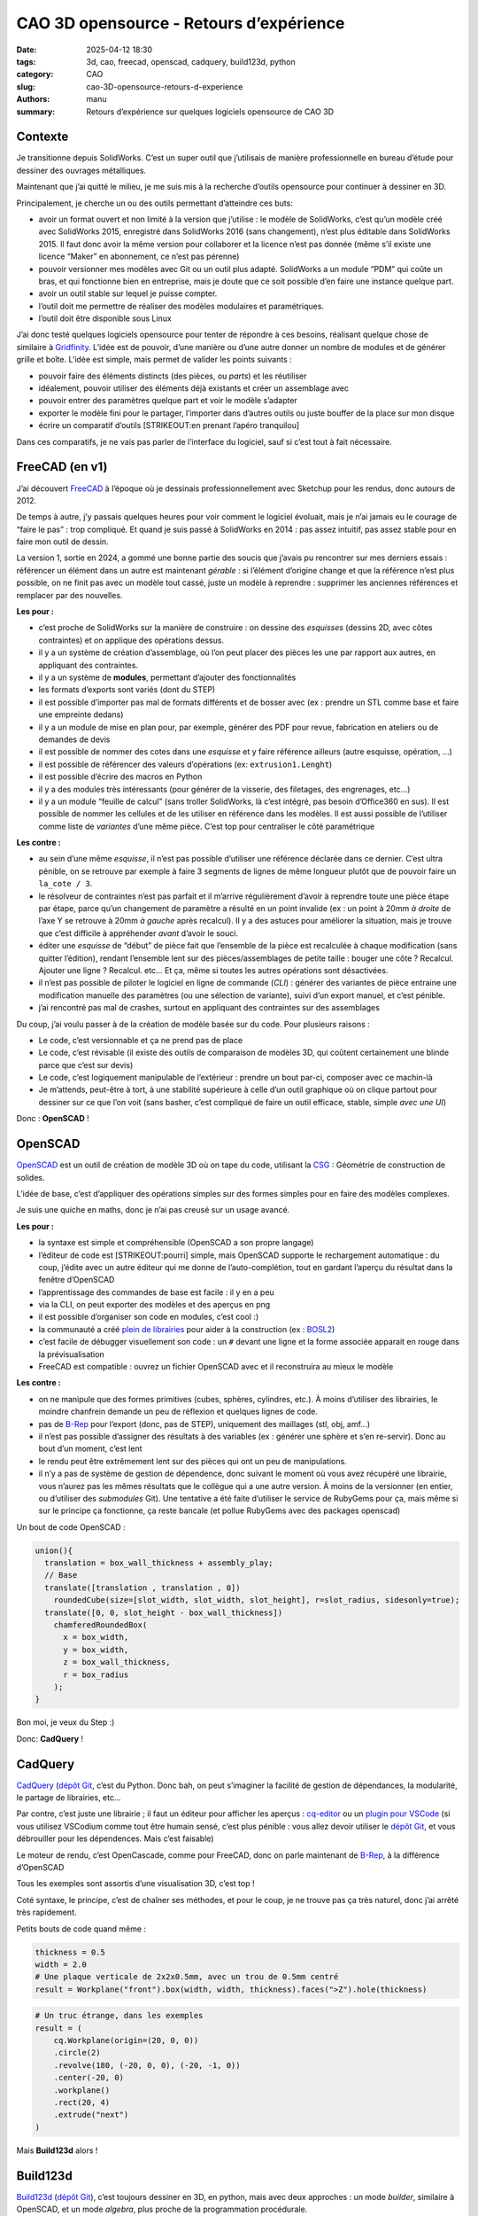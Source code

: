 ========================================
CAO 3D opensource - Retours d’expérience
========================================

:date: 2025-04-12 18:30
:tags: 3d, cao, freecad, openscad, cadquery, build123d, python
:category: CAO
:slug: cao-3D-opensource-retours-d-experience
:authors: manu
:summary: Retours d’expérience sur quelques logiciels opensource de CAO 3D

Contexte
--------

Je transitionne depuis SolidWorks. C’est un super outil que j’utilisais
de manière professionnelle en bureau d’étude pour dessiner des ouvrages
métalliques.

Maintenant que j’ai quitté le milieu, je me suis mis à la recherche
d’outils opensource pour continuer à dessiner en 3D.

Principalement, je cherche un ou des outils permettant d’atteindre ces
buts:

- avoir un format ouvert et non limité à la version que j’utilise : le
  modèle de SolidWorks, c’est qu’un modèle créé avec SolidWorks 2015,
  enregistré dans SolidWorks 2016 (sans changement), n’est plus éditable
  dans SolidWorks 2015. Il faut donc avoir la même version pour
  collaborer et la licence n’est pas donnée (même s’il existe une
  licence “Maker” en abonnement, ce n’est pas pérenne)
- pouvoir versionner mes modèles avec Git ou un outil plus adapté.
  SolidWorks a un module “PDM” qui coûte un bras, et qui fonctionne bien
  en entreprise, mais je doute que ce soit possible d’en faire une
  instance quelque part.
- avoir un outil stable sur lequel je puisse compter.
- l’outil doit me permettre de réaliser des modèles modulaires et
  paramétriques.
- l’outil doit être disponible sous Linux

J’ai donc testé quelques logiciels opensource pour tenter de répondre à
ces besoins, réalisant quelque chose de similaire à
`Gridfinity <https://gridfinity.xyz/>`__. L’idée est de pouvoir, d’une
manière ou d’une autre donner un nombre de modules et de générer grille
et boîte. L’idée est simple, mais permet de valider les points suivants
:

- pouvoir faire des éléments distincts (des pièces, ou *parts*) et les
  réutiliser
- idéalement, pouvoir utiliser des éléments déjà existants et créer un
  assemblage avec
- pouvoir entrer des paramètres quelque part et voir le modèle s’adapter
- exporter le modèle fini pour le partager, l’importer dans d’autres
  outils ou juste bouffer de la place sur mon disque
- écrire un comparatif d’outils [STRIKEOUT:en prenant l’apéro
  tranquilou]

Dans ces comparatifs, je ne vais pas parler de l’interface du logiciel,
sauf si c’est tout à fait nécessaire.

FreeCAD (en v1)
---------------

J’ai découvert `FreeCAD <https://www.freecad.org/>`__ à l’époque où je
dessinais professionnellement avec Sketchup pour les rendus, donc
autours de 2012.

De temps à autre, j’y passais quelques heures pour voir comment le
logiciel évoluait, mais je n’ai jamais eu le courage de “faire le pas” :
trop compliqué. Et quand je suis passé à SolidWorks en 2014 : pas assez
intuitif, pas assez stable pour en faire mon outil de dessin.

La version 1, sortie en 2024, a gommé une bonne partie des soucis que
j’avais pu rencontrer sur mes derniers essais : référencer un élément
dans un autre est maintenant *gérable* : si l’élément d’origine change
et que la référence n’est plus possible, on ne finit pas avec un modèle
tout cassé, juste un modèle à reprendre : supprimer les anciennes
références et remplacer par des nouvelles.

**Les pour :**

- c’est proche de SolidWorks sur la manière de construire : on dessine
  des *esquisses* (dessins 2D, avec côtes contraintes) et on applique
  des opérations dessus.
- il y a un système de création d’assemblage, où l’on peut placer des
  pièces les une par rapport aux autres, en appliquant des contraintes.
- il y a un système de **modules**, permettant d’ajouter des
  fonctionnalités
- les formats d’exports sont variés (dont du STEP)
- il est possible d’importer pas mal de formats différents et de bosser
  avec (ex : prendre un STL comme base et faire une empreinte dedans)
- il y a un module de mise en plan pour, par exemple, générer des PDF
  pour revue, fabrication en ateliers ou de demandes de devis
- il est possible de nommer des cotes dans une *esquisse* et y faire
  référence ailleurs (autre esquisse, opération, …)
- il est possible de référencer des valeurs d’opérations (ex:
  ``extrusion1.Lenght``)
- il est possible d’écrire des macros en Python
- il y a des modules très intéressants (pour générer de la visserie, des
  filetages, des engrenages, etc…)
- il y a un module “feuille de calcul” (sans troller SolidWorks, là
  c’est intégré, pas besoin d’Office360 en sus). Il est possible de
  nommer les cellules et de les utiliser en référence dans les modèles.
  Il est aussi possible de l’utiliser comme liste de *variantes* d’une
  même pièce. C’est top pour centraliser le côté paramétrique

**Les contre :**

- au sein d’une même *esquisse*, il n’est pas possible d’utiliser une
  référence déclarée dans ce dernier. C’est ultra pénible, on se
  retrouve par exemple à faire 3 segments de lignes de même longueur
  plutôt que de pouvoir faire un ``la_cote / 3``.
- le résolveur de contraintes n’est pas parfait et il m’arrive
  régulièrement d’avoir à reprendre toute une pièce étape par étape,
  parce qu’un changement de paramètre a résulté en un point invalide (ex
  : un point à 20mm *à droite* de l’axe Y se retrouve à 20mm *à gauche*
  après recalcul). Il y a des astuces pour améliorer la situation, mais
  je trouve que c’est difficile à appréhender *avant* d’avoir le souci.
- éditer une *esquisse* de “début” de pièce fait que l’ensemble de la
  pièce est recalculée à chaque modification (sans quitter l’édition),
  rendant l’ensemble lent sur des pièces/assemblages de petite taille :
  bouger une côte ? Recalcul. Ajouter une ligne ? Recalcul. etc… Et ça,
  même si toutes les autres opérations sont désactivées.
- il n’est pas possible de piloter le logiciel en ligne de commande
  (*CLI*) : générer des variantes de pièce entraine une modification
  manuelle des paramètres (ou une sélection de variante), suivi d’un
  export manuel, et c’est pénible.
- j’ai rencontré pas mal de crashes, surtout en appliquant des
  contraintes sur des assemblages

Du coup, j’ai voulu passer à de la création de modèle basée sur du code.
Pour plusieurs raisons :

- Le code, c’est versionnable et ça ne prend pas de place
- Le code, c’est révisable (il existe des outils de comparaison de
  modèles 3D, qui coûtent certainement une blinde parce que c’est sur
  devis)
- Le code, c’est logiquement manipulable de l’extérieur : prendre un
  bout par-ci, composer avec ce machin-là
- Je m’attends, peut-être à tort, à une stabilité supérieure à celle
  d’un outil graphique où on clique partout pour dessiner sur ce que
  l’on voit (sans basher, c’est compliqué de faire un outil efficace,
  stable, simple *avec une UI*)

Donc : **OpenSCAD** !

OpenSCAD
--------

`OpenSCAD <https://openscad.org/>`__ est un outil de création de modèle
3D où on tape du code, utilisant la
`CSG <https://fr.wikipedia.org/wiki/G%C3%A9om%C3%A9trie_de_construction_de_solides>`__
: Géométrie de construction de solides.

L’idée de base, c’est d’appliquer des opérations simples sur des formes
simples pour en faire des modèles complexes.

Je suis une quiche en maths, donc je n’ai pas creusé sur un usage
avancé.

**Les pour :**

- la syntaxe est simple et compréhensible (OpenSCAD a son propre
  langage)
- l’éditeur de code est [STRIKEOUT:pourri] simple, mais OpenSCAD
  supporte le rechargement automatique : du coup, j’édite avec un autre
  éditeur qui me donne de l’auto-complétion, tout en gardant l’aperçu du
  résultat dans la fenêtre d’OpenSCAD
- l’apprentissage des commandes de base est facile : il y en a peu
- via la CLI, on peut exporter des modèles et des aperçus en png
- il est possible d’organiser son code en modules, c’est cool :)
- la communauté a créé `plein de
  librairies <https://openscad.org/libraries.html>`__ pour aider à la
  construction (ex : `BOSL2 <https://github.com/BelfrySCAD/BOSL2/>`__)
- c’est facile de débugger visuellement son code : un ``#`` devant une
  ligne et la forme associée apparait en rouge dans la prévisualisation
- FreeCAD est compatible : ouvrez un fichier OpenSCAD avec et il
  reconstruira au mieux le modèle

**Les contre :**

- on ne manipule que des formes primitives (cubes, sphères, cylindres,
  etc.). À moins d’utiliser des librairies, le moindre chanfrein demande
  un peu de réflexion et quelques lignes de code.
- pas de `B-Rep <https://fr.wikipedia.org/wiki/B-Rep>`__ pour l’export
  (donc, pas de STEP), uniquement des maillages (stl, obj, amf…)
- il n’est pas possible d’assigner des résultats à des variables (ex :
  générer une sphère et s’en re-servir). Donc au bout d’un moment, c’est
  lent
- le rendu peut être extrêmement lent sur des pièces qui ont un peu de
  manipulations.
- il n’y a pas de système de gestion de dépendence, donc suivant le
  moment où vous avez récupéré une librairie, vous n’aurez pas les mêmes
  résultats que le collègue qui a une autre version. À moins de la
  versionner (en entier, ou d’utiliser des *submodules* Git). Une
  tentative a été faite d’utiliser le service de RubyGems pour ça, mais
  même si sur le principe ça fonctionne, ça reste bancale (et pollue
  RubyGems avec des packages openscad)

Un bout de code OpenSCAD :

.. code:: scad

   union(){
     translation = box_wall_thickness + assembly_play;
     // Base
     translate([translation , translation , 0])
       roundedCube(size=[slot_width, slot_width, slot_height], r=slot_radius, sidesonly=true);
     translate([0, 0, slot_height - box_wall_thickness])
       chamferedRoundedBox(
         x = box_width,
         y = box_width,
         z = box_wall_thickness,
         r = box_radius
       );
   }

Bon moi, je veux du Step :)

Donc: **CadQuery** !

CadQuery
--------

`CadQuery <https://cadquery.readthedocs.io/en/latest/>`__ (`dépôt
Git <https://github.com/CadQuery/cadquery>`__, c’est du Python. Donc
bah, on peut s’imaginer la facilité de gestion de dépendances, la
modularité, le partage de librairies, etc…

Par contre, c’est juste une librairie ; il faut un éditeur pour afficher
les aperçus : `cq-editor <https://github.com/CadQuery/CQ-editor>`__ ou
un `plugin pour
VSCode <https://marketplace.visualstudio.com/items?itemName=bernhard-42.ocp-cad-viewer>`__
(si vous utilisez VSCodium comme tout être humain sensé, c’est plus
pénible : vous allez devoir utiliser le `dépôt
Git <https://github.com/bernhard-42/vscode-ocp-cad-viewer>`__, et vous
débrouiller pour les dépendences. Mais c’est faisable)

Le moteur de rendu, c’est OpenCascade, comme pour FreeCAD, donc on parle
maintenant de `B-Rep <https://fr.wikipedia.org/wiki/B-Rep>`__, à la
différence d’OpenSCAD

Tous les exemples sont assortis d’une visualisation 3D, c’est top !

Coté syntaxe, le principe, c’est de chaîner ses méthodes, et pour le
coup, je ne trouve pas ça très naturel, donc j’ai arrêté très
rapidement.

Petits bouts de code quand même :

.. code:: py

   thickness = 0.5
   width = 2.0
   # Une plaque verticale de 2x2x0.5mm, avec un trou de 0.5mm centré
   result = Workplane("front").box(width, width, thickness).faces(">Z").hole(thickness)

.. code:: py

   # Un truc étrange, dans les exemples
   result = (
       cq.Workplane(origin=(20, 0, 0))
       .circle(2)
       .revolve(180, (-20, 0, 0), (-20, -1, 0))
       .center(-20, 0)
       .workplane()
       .rect(20, 4)
       .extrude("next")
   )

Mais **Build123d** alors !

Build123d
---------

`Build123d <https://build123d.readthedocs.io/>`__ (`dépôt
Git <https://github.com/gumyr/build123d>`__), c’est toujours dessiner en
3D, en python, mais avec deux approches : un mode *builder*, similaire à
OpenSCAD, et un mode *algebra*, plus proche de la programmation
procédurale.

Le moteur de rendu, c’est aussi OpenCascade, comme pour CadQuery et
FreeCAD, donc on fait aussi du B-Rep.

Pour le moment, je suis dans le process de terminer le modèle
“Gridfinity”, donc je n’ai pas encore fait de génération en CLI, mais à
priori, c’est possible.

**Les pour :**

- la doc est bien faite, assortie `d’exemples
  3D <https://build123d.readthedocs.io/en/latest/introductory_examples.html>`__,
  de rendus et de tutos
- vu qu’on code pour faire du B-Rep, on peut exporter (entre autres) du
  STEP \o/
- on peut faire des screenshots de qualité (leur doc en contient plein)
- je trouve la syntaxe sympa, et suivant le besoin, bosser avec un mode
  ou l’autre, c’est chouette
- le débug se fait plutôt facilement (pas aussi aisé qu’avec OpenSCAD,
  celà dit)
- on peut assigner des résultats à des variables pour éviter des
  re-calculs
- pour les préviews, il y a `un fork de
  cq-editor <https://github.com/jdegenstein/jmwright-CQ-Editor>`__ qui
  prend en charge les modèles Build123d en plus des modèles CadQuery
  (j’utilise, avec un éditeur à côté, comme pour OpenSCAD). Le “bundle”
  sur github inclut quelques librairies supplémentaires. Sinon, le
  `plugin
  VSCode <https://marketplace.visualstudio.com/items?itemName=bernhard-42.ocp-cad-viewer>`__
  pour CadQuery supporte aussi Build123d
- on peut écrire des tests (je ne me suis pas penché là-dessus, mais
  bon, un gros point en plus)
- Il y a des sélecteurs pour à peu près tout (vertices, arêtes, faces)
  et des méthodes pour réaliser des opérations dessus (yay ! des
  chanfreins *faciles* !)
- on peut partir avec des primitives et les manipuler, comme dans
  OpenSCAD
- on peut dessiner soi-même des lignes en spécifiant leurs points, puis
  appliquer des opérations dessus
- on peut importer des formats 2D et bosser dessus (j’ai vu passer des
  exemples avec du SVG)
- il est possible de créer des modèles avec CadQuery et les continuer
  avec build123D
- …

**Les contre :**

- le temps d’apprentissage est plus long qu’avec OpenSCAD, je jongle
  encore avec la doc et mon code
- j’ai pu noter des différences de comportement pour la même méthode,
  suivant qu’on soit en mode *builder* ou *algebra*
- comprendre pourquoi une opération n’est pas possible n’est pas
  toujours simple

Rien n’est parfait. Il y a certainement d’autres soucis ou points de
friction, mais pour le moment, *ça va* dans l’ensemble

Une plaque avec un trou, en mode *builder* :

.. code:: py

   length, width, thickness = 80.0, 60.0, 10.0
   center_hole_dia = 22.0

   with BuildPart() as ex2:
       Box(length, width, thickness)
       Cylinder(radius=center_hole_dia / 2, height=thickness, mode=Mode.SUBTRACT)

La même en mode *algebra* :

.. code:: py

   length, width, thickness = 80.0, 60.0, 10.0
   center_hole_dia = 22.0

   ex2 = Box(length, width, thickness)
   ex2 -= Cylinder(center_hole_dia / 2, height=thickness)

Autres
------

Il existe d’autres outils pour faire de la 3D paramétrique, j’ai pu
essayer un peu un plugin pour Blender : `CAD
Sketcher <https://www.cadsketcher.com/>`__. C’est prometteur si vous
êtes à l’aise avec Blender, et ce n’est pas mon cas.

`AstoCAD <https://www.astocad.com>`__ est un fork de FreeCAD, payant,
qui reverse ses correctifs et améliorations au projet après un certain
temps. C’est un abonnement à l’année, je n’ai donc pas essayé, trouvant
le prix trop élevé *juste pour tester*.

Je suis tombé sur `PartCAD <https://partcad.org/>`__
(`docs <https://partcad.readthedocs.io/>`__ et `dépôt
Git <https://github.com/partcad/partcad/>`__), un “standard de
documentation de produits manufacturables”, ce sera ma prochaine étape.

`Manyfold <https://manyfold.app>`__ est un service opensource en Ruby
(on Rails) de gestion et partage de modèles 3D. Une partie fédération
est en cours de développement avec ActivityPub.

Il y a aussi `SolveSpace <https://solvespace.com>`__ pour dessiner des
modèles paramétriques, qui m’a été remonté pendant l’écriture de
l’article.

Pour visualiser les fichiers 3D, j’utilise
`Mayo <https://github.com/fougue/mayo>`__ principalement, et
`MeshLab <https://www.meshlab.net/>`__ me permet de corriger des modèles
récupérés sur internet.

Et du coup ?
------------

Mon point de vue sur ces outils n’engage que moi, je pense qu’il faut
tester pour adopter.

J’utilise encore beaucoup FreeCAD, c’est un outil vraiment bien. Je m’en
sers principalement pour des modèles qui ne bougeront pas trop, ou pour
des modèles pour lesquelles dessiner des *esquisses* est encore
indispensable pour moi (gérer des splines de tête, c’est pas encore ça).

OpenSCAD, c’est top pour des petites pièces simples : en quelques lignes
on a un résultat.

Build123d, j’ai l’impression que c’est l’outil qui remplacera OpenSCAD
quand je serais à l’aise avec. L’export en STEP est vraiment un plus.

Résultats de l’exercice
-----------------------

FreeCAD
~~~~~~~

La feuille de calcul pour les paramètres :

.. image:: /images/retour_experience_cao_opensource/freecad_settings.png
        :align: center
	:alt: Feuille de calcul de FreeCAD

Prévisualisation FreeCAD avec les deux modèles :

.. image:: /images/retour_experience_cao_opensource/freecad_settings.png
        :align: center
	:alt: Modèle FreeCAD

.. _openscad-1:

OpenSCAD
~~~~~~~~

Grille 3x2 :

.. image:: /images/retour_experience_cao_opensource/openscad_grid.png
        :align: center
	:alt: Grille 3x2 réalisée avec OpenSCAD

Boite 2x2 :

.. image:: /images/retour_experience_cao_opensource/openscad_box.png
        :align: center
	:alt: Boite 2x2 réalisée avec OpenSCAD

.. _build123d-1:

Build123d
~~~~~~~~~

.. image:: /images/retour_experience_cao_opensource/build123d.png
        :align: center
	:alt: WIP avec Build123d
